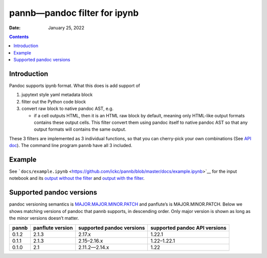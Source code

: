 .. This is auto-generated from `docs/README.md`. Do not edit this file directly.

=============================
pannb—pandoc filter for ipynb
=============================

:Date:   January 25, 2022

.. contents::
   :depth: 3
..

|Documentation Status| |image1|

|GitHub Actions| |Coverage Status| |image2| |Codacy Badge| |Scrutinizer Status| |CodeClimate Quality Status|

|Supported versions| |Supported implementations| |PyPI Wheel| |PyPI Package latest release| |GitHub Releases| |Development Status| |Downloads| |Commits since latest release| |License|

|Conda Recipe| |Conda Downloads| |Conda Version| |Conda Platforms|

Introduction
============

Pandoc supports ipynb format. What this does is add support of

1. jupytext style yaml metadata block
2. filter out the Python code block
3. convert raw block to native pandoc AST, e.g.

   -  if a cell outputs HTML, then it is an HTML raw block by default, meaning only HTML-like output formats contains these output cells. This filter convert them using pandoc itself to native pandoc AST so that any output formats will contains the same output.

These 3 filters are implemented as 3 individual functions, so that you can cherry-pick your own combinations (See `API doc <https://ickc.github.io/pannb/api/pannb/>`__). The command line program ``pannb`` have all 3 included.

Example
=======

See ```docs/example.ipynb`` <https://github.com/ickc/pannb/blob/master/docs/example.ipynb>`__ for the input notebook and its `output without the filter <https://ickc.github.io/pannb/example/>`__ and `output with the filter <https://ickc.github.io/pannb/example-output/>`__.

Supported pandoc versions
=========================

pandoc versioning semantics is `MAJOR.MAJOR.MINOR.PATCH <https://pvp.haskell.org>`__ and panflute’s is MAJOR.MINOR.PATCH. Below we shows matching versions of pandoc that pannb supports, in descending order. Only major version is shown as long as the minor versions doesn’t matter.

+-------+------------------+---------------------------+-------------------------------+
| pannb | panflute version | supported pandoc versions | supported pandoc API versions |
+=======+==================+===========================+===============================+
| 0.1.2 | 2.1.3            | 2.17.x                    | 1.22.1                        |
+-------+------------------+---------------------------+-------------------------------+
| 0.1.1 | 2.1.3            | 2.15–2.16.x               | 1.22–1.22.1                   |
+-------+------------------+---------------------------+-------------------------------+
| 0.1.0 | 2.1              | 2.11.2—2.14.x             | 1.22                          |
+-------+------------------+---------------------------+-------------------------------+

.. |Documentation Status| image:: https://readthedocs.org/projects/pannb/badge/?version=latest
   :target: https://pannb.readthedocs.io/en/latest/?badge=latest&style=plastic
.. |image1| image:: https://github.com/ickc/pannb/workflows/GitHub%20Pages/badge.svg
   :target: https://ickc.github.io/pannb
.. |GitHub Actions| image:: https://github.com/ickc/pannb/workflows/Python%20package/badge.svg
.. |Coverage Status| image:: https://codecov.io/gh/ickc/pannb/branch/master/graphs/badge.svg?branch=master
   :target: https://codecov.io/github/ickc/pannb
.. |image2| image:: https://coveralls.io/repos/ickc/pannb/badge.svg?branch=master&service=github
   :target: https://coveralls.io/r/ickc/pannb
.. |Codacy Badge| image:: https://app.codacy.com/project/badge/Grade/7e7a6e8e440149aaa6358884efa941b0
   :target: https://www.codacy.com/gh/ickc/pannb/dashboard?utm_source=github.com&utm_medium=referral&utm_content=ickc/pannb&utm_campaign=Badge_Grade
.. |Scrutinizer Status| image:: https://img.shields.io/scrutinizer/quality/g/ickc/pannb/master.svg
   :target: https://scrutinizer-ci.com/g/ickc/pannb/
.. |CodeClimate Quality Status| image:: https://codeclimate.com/github/ickc/pannb/badges/gpa.svg
   :target: https://codeclimate.com/github/ickc/pannb
.. |Supported versions| image:: https://img.shields.io/pypi/pyversions/pannb.svg
   :target: https://pypi.org/project/pannb
.. |Supported implementations| image:: https://img.shields.io/pypi/implementation/pannb.svg
   :target: https://pypi.org/project/pannb
.. |PyPI Wheel| image:: https://img.shields.io/pypi/wheel/pannb.svg
   :target: https://pypi.org/project/pannb
.. |PyPI Package latest release| image:: https://img.shields.io/pypi/v/pannb.svg
   :target: https://pypi.org/project/pannb
.. |GitHub Releases| image:: https://img.shields.io/github/tag/ickc/pannb.svg?label=github+release
   :target: https://github.com/ickc/pannb/releases
.. |Development Status| image:: https://img.shields.io/pypi/status/pannb.svg
   :target: https://pypi.python.org/pypi/pannb/
.. |Downloads| image:: https://img.shields.io/pypi/dm/pannb.svg
   :target: https://pypi.python.org/pypi/pannb/
.. |Commits since latest release| image:: https://img.shields.io/github/commits-since/ickc/pannb/v0.1.2.svg
   :target: https://github.com/ickc/pannb/compare/v0.1.2...master
.. |License| image:: https://img.shields.io/pypi/l/pannb.svg
.. |Conda Recipe| image:: https://img.shields.io/badge/recipe-pannb-green.svg
   :target: https://anaconda.org/conda-forge/pannb
.. |Conda Downloads| image:: https://img.shields.io/conda/dn/conda-forge/pannb.svg
   :target: https://anaconda.org/conda-forge/pannb
.. |Conda Version| image:: https://img.shields.io/conda/vn/conda-forge/pannb.svg
   :target: https://anaconda.org/conda-forge/pannb
.. |Conda Platforms| image:: https://img.shields.io/conda/pn/conda-forge/pannb.svg
   :target: https://anaconda.org/conda-forge/pannb
